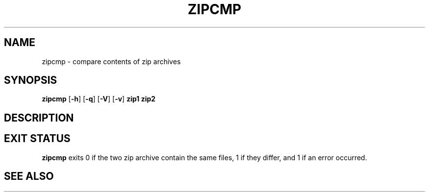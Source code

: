 .TH ZIPCMP 1 "October 1, 2003" NiH
.SH "NAME"
zipcmp \- compare contents of zip archives
.SH "SYNOPSIS"
.B zipcmp
[\fB\-h\fR]
[\fB\-q\fR]
[\fB\-V\fR]
[\fB\-v\fR]
\fBzip1 zip2\fR
.SH "DESCRIPTION"
.\" XXX
.SH "EXIT STATUS"
.B zipcmp
exits 0 if the two zip archive contain the same files, 1 if they differ,
and \*[Gt]1 if an error occurred.
.SH "SEE ALSO"
.\" XXX
